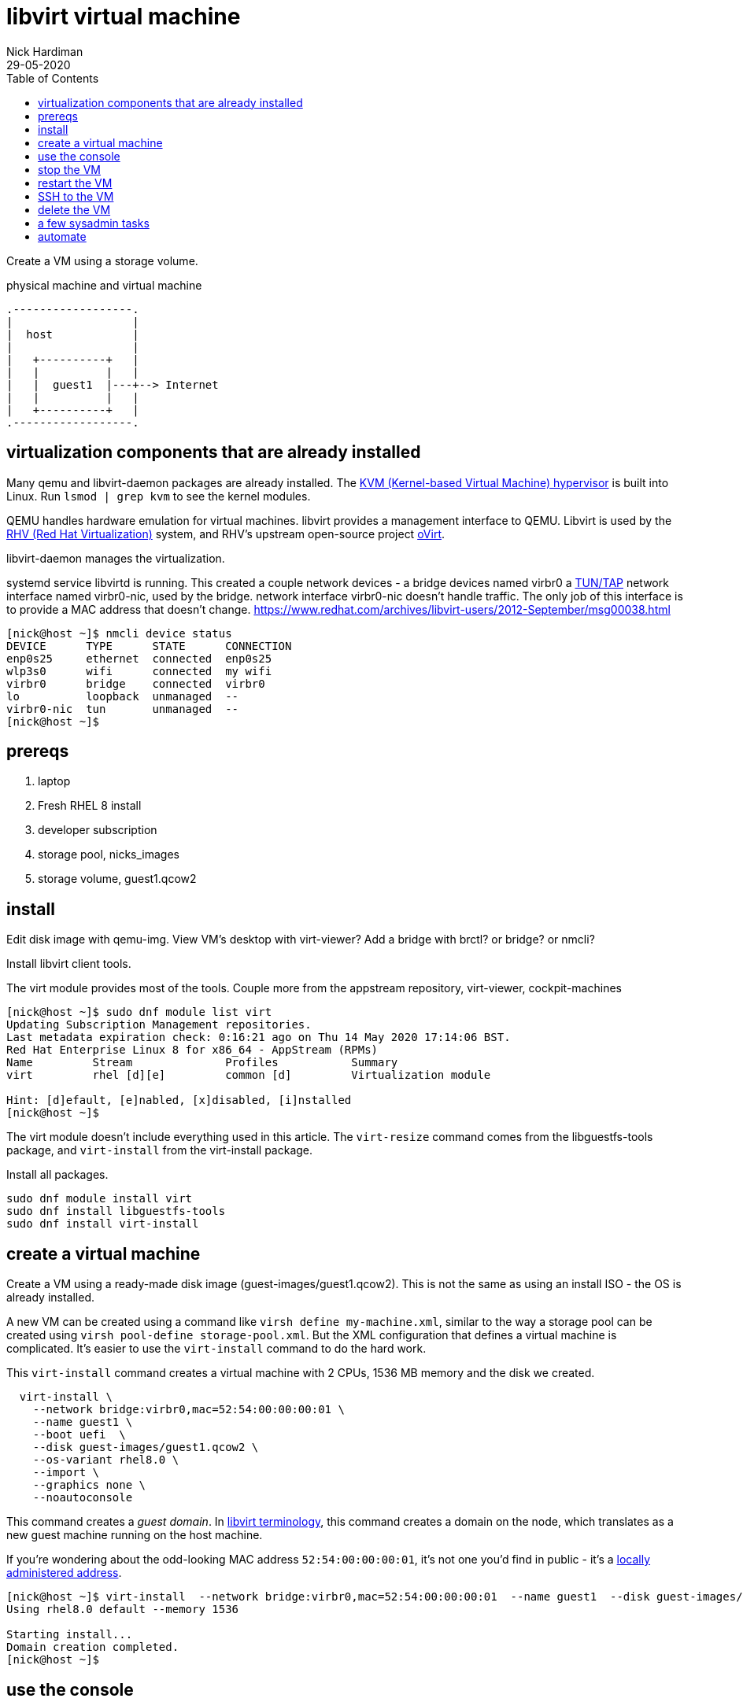 
= libvirt virtual machine 
Nick Hardiman 
:source-highlighter: pygments
:toc: 
:revdate: 29-05-2020


Create a VM using a storage volume.  

.physical machine and virtual machine 
[a2s,libvirt-virtual-machine]
....
.------------------.
|                  |
|  host            |
|                  |   
|   +----------+   |    
|   |          |   |  
|   |  guest1  |---+--> Internet
|   |          |   |   
|   +----------+   |  
.------------------.  
....





== virtualization components that are already installed  

Many qemu and libvirt-daemon packages are already installed. 
The  https://www.redhat.com/en/topics/virtualization/what-is-KVM[KVM (Kernel-based Virtual Machine) hypervisor] is built into Linux. 
Run ``lsmod | grep kvm`` to see the kernel modules.

QEMU handles hardware emulation for virtual machines.
libvirt provides a management interface to QEMU. 
Libvirt is used by the https://www.redhat.com/en/technologies/virtualization/enterprise-virtualization[RHV (Red Hat Virtualization)] 
system, and RHV's upstream open-source project https://www.ovirt.org/[oVirt].


libvirt-daemon manages the virtualization. 

systemd service libvirtd is running. 
This created a couple network devices - 
a bridge devices named virbr0 
a https://en.wikipedia.org/wiki/TUN/TAP[TUN/TAP] network interface named virbr0-nic, 
used by the bridge. 
network interface virbr0-nic doesn't handle traffic. 
The only job of this interface is to provide a MAC address that doesn't change. 
https://www.redhat.com/archives/libvirt-users/2012-September/msg00038.html

[source,console]
----
[nick@host ~]$ nmcli device status
DEVICE      TYPE      STATE      CONNECTION 
enp0s25     ethernet  connected  enp0s25    
wlp3s0      wifi      connected  my wifi   
virbr0      bridge    connected  virbr0     
lo          loopback  unmanaged  --         
virbr0-nic  tun       unmanaged  --         
[nick@host ~]$ 
----




== prereqs 

. laptop  
. Fresh RHEL 8 install 
. developer subscription 
. storage pool, nicks_images
. storage volume, guest1.qcow2
 

== install 

Edit disk image with qemu-img. 
View VM's desktop with virt-viewer?
Add a bridge with brctl? or bridge? or nmcli?



Install libvirt client tools.

The virt module provides most of the tools. 
Couple more from the appstream repository, virt-viewer, cockpit-machines 

[source,console]
----
[nick@host ~]$ sudo dnf module list virt 
Updating Subscription Management repositories.
Last metadata expiration check: 0:16:21 ago on Thu 14 May 2020 17:14:06 BST.
Red Hat Enterprise Linux 8 for x86_64 - AppStream (RPMs)
Name         Stream              Profiles           Summary                     
virt         rhel [d][e]         common [d]         Virtualization module       

Hint: [d]efault, [e]nabled, [x]disabled, [i]nstalled
[nick@host ~]$ 
----

The virt module doesn't include everything used in this article. 
The ``virt-resize`` command comes from the libguestfs-tools package, and  ``virt-install`` from the virt-install package. 

Install all packages. 

[source,console]
----
sudo dnf module install virt
sudo dnf install libguestfs-tools
sudo dnf install virt-install
----



== create a virtual machine 

Create a VM using a ready-made disk image (guest-images/guest1.qcow2). This is not the same as using an install ISO - the OS is already installed. 

A new VM can be created using a command like ``virsh define my-machine.xml``, 
similar to the way a storage pool can be created using ``virsh pool-define storage-pool.xml``.
But the XML configuration that defines a virtual machine is complicated. 
It's easier to use the ``virt-install`` command to do the hard work. 

This ``virt-install`` command creates a virtual machine with 2 CPUs, 1536 MB memory and the disk we created.

[source,console]
----
  virt-install \
    --network bridge:virbr0,mac=52:54:00:00:00:01 \
    --name guest1 \
    --boot uefi  \
    --disk guest-images/guest1.qcow2 \
    --os-variant rhel8.0 \
    --import \
    --graphics none \
    --noautoconsole
----

This command creates a _guest domain_. In https://libvirt.org/goals.html[libvirt terminology], this command creates a domain on the node, which translates as a new guest machine running on the host machine.  

If you're wondering about the odd-looking MAC address ``52:54:00:00:00:01``, it's not one you'd find in public - it's a https://en.wikipedia.org/wiki/MAC_address#Universal_vs._local[locally administered address]. 

[source,console]
----
[nick@host ~]$ virt-install  --network bridge:virbr0,mac=52:54:00:00:00:01  --name guest1  --disk guest-images/guest1.qcow2  --os-variant rhel8.0  --import  --graphics none  --noautoconsole
Using rhel8.0 default --memory 1536

Starting install...
Domain creation completed.
[nick@host ~]$ 
----


== use the console 

Connect to the console with the command ``virsh console guest1``.

It may take a few seconds for boot-up to finish. 
The login prompt may not appear until you hit the ``Enter`` key. 

[source,console]
----
[nick@host ~]$ virsh console guest1
Connected to domain guest1
Escape character is ^]
(Enter)
Red Hat Enterprise Linux 8.2 (Ootpa)
Kernel 4.18.0-193.el8.x86_64 on an x86_64

Activate the web console with: systemctl enable --now cockpit.socket

guest1 login: 
----

Log in. This password was set by customizing the guest1 KVM image.

* user: root
* password: x%5ckA-1

Does this machine know it's virtual? 
Oh yes. 

[source,console]
----
[root@guest1 ~]# dmesg | grep virtual
[    0.000000] Booting paravirtualized kernel on KVM
[    1.263237] systemd[1]: Detected virtualization kvm.
[    4.411466] systemd[1]: Detected virtualization kvm.
[root@guest1 ~]# 
----

Log out. ``exit``

Disconnect from the console. ``ctrl`` + ``]``

[source,console]
----
guest1 login:  ^]
[nick@host ~]$ 
----


== stop the VM

Stop the new VM with the command ``virsh shutdown guest1``. 
This is a graceful shutdown, like running ``systemctl poweroff``.

If you want to pull the plug, use ``virsh destroy guest1``.

[source,console]
....
[nick@host ~]$ virsh shutdown guest1
Domain guest1 is being shutdown

[nick@host ~]$ 
[nick@host ~]$ virsh list --all
 Id    Name                           State
----------------------------------------------------
 -     guest1                         shut off

[nick@host ~]$ 
....


== restart the VM

Restart the new VM with the command ``virsh start guest1``.

This ``virsh start`` command runs a huge ``qemu-kvm`` command with dozens of options. 
You can see it by running ``ps -fwwwC qemu-kvm``.

[source,console]
....
[nick@host ~]$ virsh start guest1
Domain guest1 started

[nick@host ~]$ 
[nick@host ~]$ virsh list
 Id    Name                           State
----------------------------------------------------
 1     guest1                         running

[nick@host ~]$ 
....


== SSH to the VM

Check the VM is running with the command ``virsh list --all`` 

The VM gets its IP address by asking for a DHCP lease. 
A _dnsmasq_ application running on the host provides the DHCP service. 

Find  the virsh network and list all DHCP leases. 
The new VM IP address is in this list. 
Factory-fitted libvirt only has one network named _default_, and there is only one VM running. 

[source,console]
....
[nick@host ~]$ sudo virsh net-list
 Name                 State      Autostart     Persistent
----------------------------------------------------------
 default              active     yes           yes

[nick@host ~]$ 
[nick@host ~]$ sudo virsh net-dhcp-leases default
 Expiry Time          MAC address        Protocol  IP address                Hostname        Client ID or DUID
-------------------------------------------------------------------------------------------------------------------
 2020-05-27 19:31:43  52:54:00:f1:b6:01  ipv4      192.168.122.218/24        guest1          01:52:54:00:f1:b6:01

[nick@host ~]$ 
....

Connect. 

[source,console]
....
[nick@host ~]$ ssh 192.168.122.218
The authenticity of host '192.168.122.218 (192.168.122.218)' can't be established.
ECDSA key fingerprint is SHA256:JcjI8AIHkUvat0qdM1OqDPzY0jughZC5ZOuU/uvApmk.
Are you sure you want to continue connecting (yes/no/[fingerprint])? yes
Warning: Permanently added '192.168.122.218' (ECDSA) to the list of known hosts.
nick@192.168.122.218's password: 
Activate the web console with: systemctl enable --now cockpit.socket

This system is not registered to Red Hat Insights. See https://cloud.redhat.com/
To register this system, run: insights-client --register

Last login: Wed May 27 13:26:47 2020
[nick@guest1 ~]$ 
....

Disconnect. 

[source,console]
----
[nick@guest1 ~]$ exit
logout
Connection to 192.168.122.218 closed.
[nick@host ~]$ 
----

A slightly harder way of finding the IP address is to use the VM's MAC address and the arp command. 

. Save the XML configuration with ``virsh dumpxml guest1 > guest1.xml``.
. Find 'mac address' in this file. 
. Run ``arp -an``.
. Search the arp results for the line containing the MAC address. 



== delete the VM

Delete the new VM with the command  ``virsh destroy guest1``.

Power off the machine and remove its configuration. 

[source,console]
....
[nick@host ~]$ virsh destroy guest1
Domain guest1 destroyed

[nick@host ~]$ 
[nick@host ~]$ virsh undefine guest1
Domain guest1 has been undefined

[nick@host ~]$ 
[nick@host ~]$ virsh list --all
 Id    Name                           State
----------------------------------------------------

[nick@host ~]$ 
....


== a few sysadmin tasks

Use RHSM (Red Hat Subscription Manager) to https://access.redhat.com/solutions/253273[register and subscribe] your new VM.

[source,console]
----
sudo subscription-manager register --username <username> --password <password> --auto-attach
----

Update packages.

[source,console]
----
sudo dnf update
----

Create a user. 

[source,console]
----
sudo useradd nick
sudo usermod -a -G wheel nick
sudo passwd nick
----

Turn the lights off when you're done. 

[source,console]
----
sudo systemctl poweroff
----



== automate 

Next step is to automate the process. 
It's great to know how to manually build a VM. 
When things go wrong - and things always go wrong in IT - you need this knowledge to locate and fix the problem. 
But it's a bad idea to carry on building manually. 
No two machines will be alike. 

